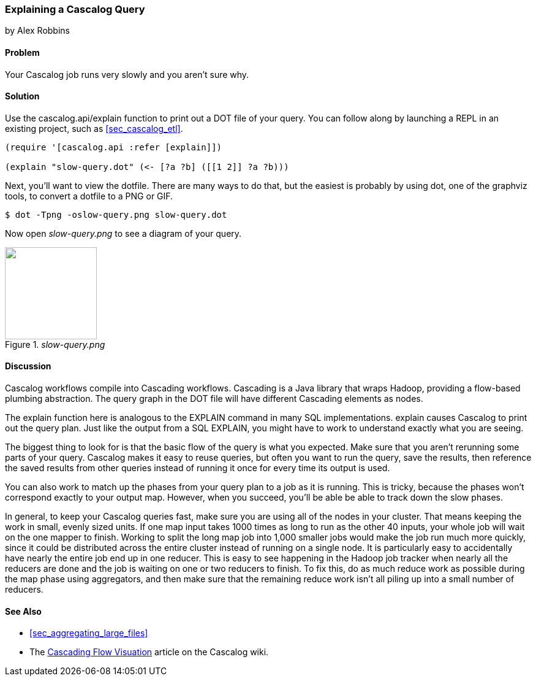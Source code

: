 === Explaining a Cascalog Query
[role="byline"]
by Alex Robbins

==== Problem

Your Cascalog job runs very slowly and you aren't sure why.

==== Solution

Use the +cascalog.api/explain+ function to print out a DOT file of
your query. You can follow along by launching a REPL in an existing
project, such as <<sec_cascalog_etl>>.

[source,clojure]
----
(require '[cascalog.api :refer [explain]])

(explain "slow-query.dot" (<- [?a ?b] ([[1 2]] ?a ?b)))
----

Next, you'll want to view the dotfile. There are many ways to do that,
but the easiest is probably by using +dot+, one of the graphviz tools,
to convert a dotfile to a PNG or GIF.

[source,console]
----
$ dot -Tpng -oslow-query.png slow-query.dot
----

Now open _slow-query.png_ to see a diagram of your query.

._slow-query.png_
image::distributed-computation/cascalog/explain/explain/slow-query.png["",width=150]

==== Discussion

Cascalog workflows compile into Cascading workflows. Cascading is a
Java library that wraps Hadoop, providing a flow-based plumbing
abstraction. The query graph in the DOT file will have different
Cascading elements as nodes.

The +explain+ function here is analogous to the +EXPLAIN+ command in
many SQL implementations. +explain+ causes Cascalog to print out the
query plan. Just like the output from a SQL +EXPLAIN+, you might have
to work to understand exactly what you are seeing.

The biggest thing to look for is that the basic flow of the query is
what you expected. Make sure that you aren't rerunning some parts of
your query. Cascalog makes it easy to reuse queries, but often you
want to run the query, save the results, then reference the saved
results from other queries instead of running it once for every time
its output is used.

You can also work to match up the phases from your query plan to a job
as it is running. This is tricky, because the phases won't correspond
exactly to your output map. However, when you succeed, you'll be able
be able to track down the slow phases.

In general, to keep your Cascalog queries fast, make sure you are
using all of the nodes in your cluster. That means keeping the work in
small, evenly sized units. If one map input takes 1000 times as long
to run as the other 40 inputs, your whole job will wait on the one
mapper to finish. Working to split the long map job into 1,000 smaller
jobs would make the job run much more quickly, since it could be
distributed across the entire cluster instead of running on a single
node. It is particularly easy to accidentally have nearly the entire
job end up in one reducer. This is easy to see happening in the Hadoop
job tracker when nearly all the reducers are done and the job is
waiting on one or two reducers to finish. To fix this, do as much
reduce work as possible during the map phase using aggregators, and
then make sure that the remaining reduce work isn't all piling up into
a small number of reducers.

==== See Also

* <<sec_aggregating_large_files>>
* The
  https://github.com/nathanmarz/cascalog/wiki/Cascading-Flow-visualization[Cascading
  Flow Visuation] article on the Cascalog wiki.
